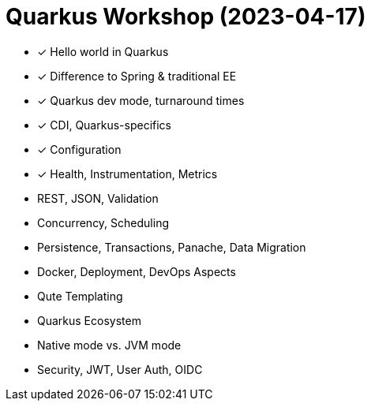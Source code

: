 = Quarkus Workshop (2023-04-17)

- ✓ Hello world in Quarkus
- ✓ Difference to Spring & traditional EE
- ✓ Quarkus dev mode, turnaround times
- ✓ CDI, Quarkus-specifics
- ✓ Configuration
- ✓ Health, Instrumentation, Metrics
- REST, JSON, Validation
- Concurrency, Scheduling
- Persistence, Transactions, Panache, Data Migration
- Docker, Deployment, DevOps Aspects
- Qute Templating
- Quarkus Ecosystem
- Native mode vs. JVM mode
- Security, JWT, User Auth, OIDC
